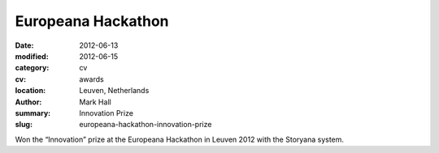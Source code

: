 Europeana Hackathon
###################

:date: 2012-06-13
:modified: 2012-06-15
:category: cv
:cv: awards
:location: Leuven, Netherlands
:author: Mark Hall
:summary: Innovation Prize
:slug: europeana-hackathon-innovation-prize

Won the “Innovation” prize at the Europeana Hackathon in Leuven 2012 with the Storyana system.
